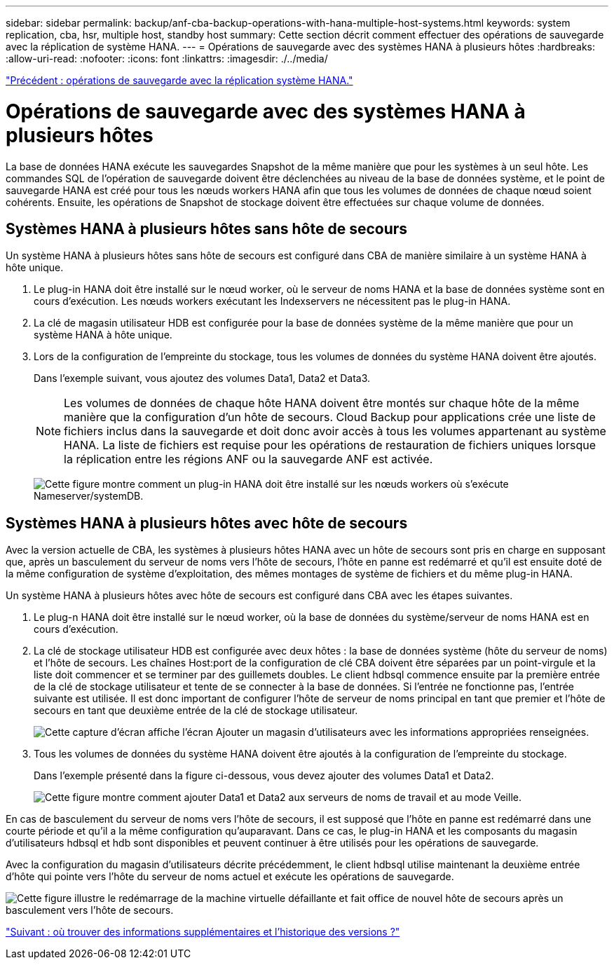 ---
sidebar: sidebar 
permalink: backup/anf-cba-backup-operations-with-hana-multiple-host-systems.html 
keywords: system replication, cba, hsr, multiple host, standby host 
summary: Cette section décrit comment effectuer des opérations de sauvegarde avec la réplication de système HANA. 
---
= Opérations de sauvegarde avec des systèmes HANA à plusieurs hôtes
:hardbreaks:
:allow-uri-read: 
:nofooter: 
:icons: font
:linkattrs: 
:imagesdir: ./../media/


link:anf-cba-backup-operations-with-hana-system-replication.html["Précédent : opérations de sauvegarde avec la réplication système HANA."]



= Opérations de sauvegarde avec des systèmes HANA à plusieurs hôtes

La base de données HANA exécute les sauvegardes Snapshot de la même manière que pour les systèmes à un seul hôte. Les commandes SQL de l'opération de sauvegarde doivent être déclenchées au niveau de la base de données système, et le point de sauvegarde HANA est créé pour tous les nœuds workers HANA afin que tous les volumes de données de chaque nœud soient cohérents. Ensuite, les opérations de Snapshot de stockage doivent être effectuées sur chaque volume de données.



== Systèmes HANA à plusieurs hôtes sans hôte de secours

Un système HANA à plusieurs hôtes sans hôte de secours est configuré dans CBA de manière similaire à un système HANA à hôte unique.

. Le plug-in HANA doit être installé sur le nœud worker, où le serveur de noms HANA et la base de données système sont en cours d'exécution. Les nœuds workers exécutant les Indexservers ne nécessitent pas le plug-in HANA.
. La clé de magasin utilisateur HDB est configurée pour la base de données système de la même manière que pour un système HANA à hôte unique.
. Lors de la configuration de l'empreinte du stockage, tous les volumes de données du système HANA doivent être ajoutés.
+
Dans l'exemple suivant, vous ajoutez des volumes Data1, Data2 et Data3.

+

NOTE: Les volumes de données de chaque hôte HANA doivent être montés sur chaque hôte de la même manière que la configuration d'un hôte de secours. Cloud Backup pour applications crée une liste de fichiers inclus dans la sauvegarde et doit donc avoir accès à tous les volumes appartenant au système HANA. La liste de fichiers est requise pour les opérations de restauration de fichiers uniques lorsque la réplication entre les régions ANF ou la sauvegarde ANF est activée.

+
image:anf-cba-image111.png["Cette figure montre comment un plug-in HANA doit être installé sur les nœuds workers où s'exécute Nameserver/systemDB."]





== Systèmes HANA à plusieurs hôtes avec hôte de secours

Avec la version actuelle de CBA, les systèmes à plusieurs hôtes HANA avec un hôte de secours sont pris en charge en supposant que, après un basculement du serveur de noms vers l'hôte de secours, l'hôte en panne est redémarré et qu'il est ensuite doté de la même configuration de système d'exploitation, des mêmes montages de système de fichiers et du même plug-in HANA.

Un système HANA à plusieurs hôtes avec hôte de secours est configuré dans CBA avec les étapes suivantes.

. Le plug-n HANA doit être installé sur le nœud worker, où la base de données du système/serveur de noms HANA est en cours d'exécution.
. La clé de stockage utilisateur HDB est configurée avec deux hôtes : la base de données système (hôte du serveur de noms) et l'hôte de secours. Les chaînes Host:port de la configuration de clé CBA doivent être séparées par un point-virgule et la liste doit commencer et se terminer par des guillemets doubles. Le client hdbsql commence ensuite par la première entrée de la clé de stockage utilisateur et tente de se connecter à la base de données. Si l'entrée ne fonctionne pas, l'entrée suivante est utilisée. Il est donc important de configurer l'hôte de serveur de noms principal en tant que premier et l'hôte de secours en tant que deuxième entrée de la clé de stockage utilisateur.
+
image:anf-cba-image112.png["Cette capture d'écran affiche l'écran Ajouter un magasin d'utilisateurs avec les informations appropriées renseignées."]

. Tous les volumes de données du système HANA doivent être ajoutés à la configuration de l'empreinte du stockage.
+
Dans l'exemple présenté dans la figure ci-dessous, vous devez ajouter des volumes Data1 et Data2.

+
image:anf-cba-image113.png["Cette figure montre comment ajouter Data1 et Data2 aux serveurs de noms de travail et au mode Veille."]



En cas de basculement du serveur de noms vers l'hôte de secours, il est supposé que l'hôte en panne est redémarré dans une courte période et qu'il a la même configuration qu'auparavant. Dans ce cas, le plug-in HANA et les composants du magasin d'utilisateurs hdbsql et hdb sont disponibles et peuvent continuer à être utilisés pour les opérations de sauvegarde.

Avec la configuration du magasin d'utilisateurs décrite précédemment, le client hdbsql utilise maintenant la deuxième entrée d'hôte qui pointe vers l'hôte du serveur de noms actuel et exécute les opérations de sauvegarde.

image:anf-cba-image114.png["Cette figure illustre le redémarrage de la machine virtuelle défaillante et fait office de nouvel hôte de secours après un basculement vers l'hôte de secours."]

link:anf-cba-where-to-find-additional-information-and-version-history.html["Suivant : où trouver des informations supplémentaires et l'historique des versions ?"]
